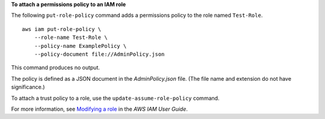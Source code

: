 **To attach a permissions policy to an IAM role**

The following ``put-role-policy`` command adds a permissions policy to the role named ``Test-Role``. ::

    aws iam put-role-policy \
        --role-name Test-Role \
        --policy-name ExamplePolicy \
        --policy-document file://AdminPolicy.json

This command produces no output.

The policy is defined as a JSON document in the *AdminPolicy.json* file. (The file name and extension do not have significance.)

To attach a trust policy to a role, use the ``update-assume-role-policy`` command.

For more information, see `Modifying a role <https://docs.aws.amazon.com/IAM/latest/UserGuide/id_roles_manage_modify.html>`__ in the *AWS IAM User Guide*.